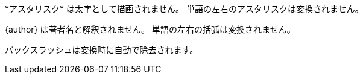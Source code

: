 // tag::バックスラッシュ[]
\*アスタリスク* は太字として描画されません。
単語の左右のアスタリスクは変換されません。

\{author} は著者名と解釈されません。
単語の左右の括弧は変換されません。

バックスラッシュは変換時に自動で除去されます。
// end::バックスラッシュ[]
